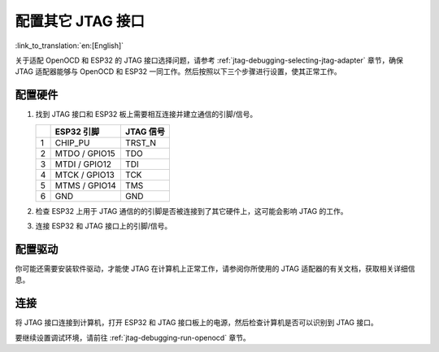 配置其它 JTAG 接口
==================
:link_to_translation:`en:[English]`

关于适配 OpenOCD 和 ESP32 的 JTAG 接口选择问题，请参考 :ref:`jtag-debugging-selecting-jtag-adapter` 章节，确保 JTAG 适配器能够与 OpenOCD 和 ESP32 一同工作。然后按照以下三个步骤进行设置，使其正常工作。 


配置硬件
^^^^^^^^

1.  找到 JTAG 接口和 ESP32 板上需要相互连接并建立通信的引脚/信号。 

    +---+---------------+-----------+
    |   | ESP32 引脚    | JTAG 信号 |
    +===+===============+===========+
    | 1 | CHIP_PU       | TRST_N    |
    +---+---------------+-----------+
    | 2 | MTDO / GPIO15 | TDO       |
    +---+---------------+-----------+
    | 3 | MTDI / GPIO12 | TDI       |
    +---+---------------+-----------+
    | 4 | MTCK / GPIO13 | TCK       |
    +---+---------------+-----------+
    | 5 | MTMS / GPIO14 | TMS       |
    +---+---------------+-----------+
    | 6 | GND           | GND       |
    +---+---------------+-----------+

2.  检查 ESP32 上用于 JTAG 通信的的引脚是否被连接到了其它硬件上，这可能会影响 JTAG 的工作。

3.  连接 ESP32 和 JTAG 接口上的引脚/信号。


配置驱动
^^^^^^^^
你可能还需要安装软件驱动，才能使 JTAG 在计算机上正常工作，请参阅你所使用的 JTAG 适配器的有关文档，获取相关详细信息。


连接
^^^^

将 JTAG 接口连接到计算机，打开 ESP32 和 JTAG 接口板上的电源，然后检查计算机是否可以识别到 JTAG 接口。


要继续设置调试环境，请前往 :ref:`jtag-debugging-run-openocd` 章节。

